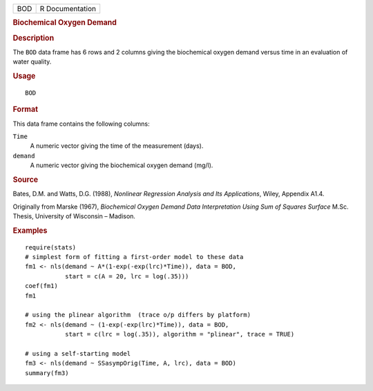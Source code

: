 .. container::

   .. container::

      === ===============
      BOD R Documentation
      === ===============

      .. rubric:: Biochemical Oxygen Demand
         :name: biochemical-oxygen-demand

      .. rubric:: Description
         :name: description

      The ``BOD`` data frame has 6 rows and 2 columns giving the
      biochemical oxygen demand versus time in an evaluation of water
      quality.

      .. rubric:: Usage
         :name: usage

      ::

         BOD

      .. rubric:: Format
         :name: format

      This data frame contains the following columns:

      ``Time``
         A numeric vector giving the time of the measurement (days).

      ``demand``
         A numeric vector giving the biochemical oxygen demand (mg/l).

      .. rubric:: Source
         :name: source

      Bates, D.M. and Watts, D.G. (1988), *Nonlinear Regression Analysis
      and Its Applications*, Wiley, Appendix A1.4.

      Originally from Marske (1967), *Biochemical Oxygen Demand Data
      Interpretation Using Sum of Squares Surface* M.Sc. Thesis,
      University of Wisconsin – Madison.

      .. rubric:: Examples
         :name: examples

      ::

         require(stats)
         # simplest form of fitting a first-order model to these data
         fm1 <- nls(demand ~ A*(1-exp(-exp(lrc)*Time)), data = BOD,
                    start = c(A = 20, lrc = log(.35)))
         coef(fm1)
         fm1

         # using the plinear algorithm  (trace o/p differs by platform)
         fm2 <- nls(demand ~ (1-exp(-exp(lrc)*Time)), data = BOD,
                    start = c(lrc = log(.35)), algorithm = "plinear", trace = TRUE)

         # using a self-starting model
         fm3 <- nls(demand ~ SSasympOrig(Time, A, lrc), data = BOD)
         summary(fm3)
